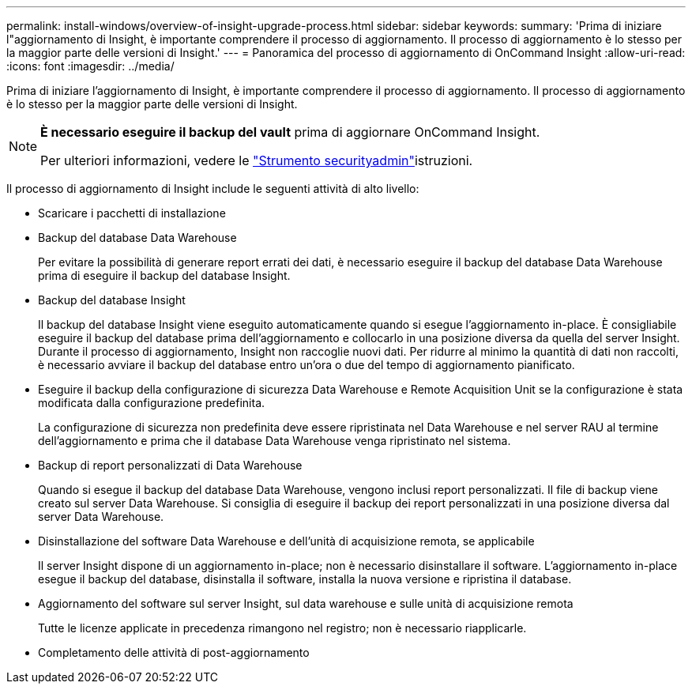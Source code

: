 ---
permalink: install-windows/overview-of-insight-upgrade-process.html 
sidebar: sidebar 
keywords:  
summary: 'Prima di iniziare l"aggiornamento di Insight, è importante comprendere il processo di aggiornamento. Il processo di aggiornamento è lo stesso per la maggior parte delle versioni di Insight.' 
---
= Panoramica del processo di aggiornamento di OnCommand Insight
:allow-uri-read: 
:icons: font
:imagesdir: ../media/


[role="lead"]
Prima di iniziare l'aggiornamento di Insight, è importante comprendere il processo di aggiornamento. Il processo di aggiornamento è lo stesso per la maggior parte delle versioni di Insight.

[NOTE]
====
*È necessario eseguire il backup del vault* prima di aggiornare OnCommand Insight.

Per ulteriori informazioni, vedere le link:../config-admin\/security-management.html["Strumento securityadmin"]istruzioni.

====
Il processo di aggiornamento di Insight include le seguenti attività di alto livello:

* Scaricare i pacchetti di installazione
* Backup del database Data Warehouse
+
Per evitare la possibilità di generare report errati dei dati, è necessario eseguire il backup del database Data Warehouse prima di eseguire il backup del database Insight.

* Backup del database Insight
+
Il backup del database Insight viene eseguito automaticamente quando si esegue l'aggiornamento in-place. È consigliabile eseguire il backup del database prima dell'aggiornamento e collocarlo in una posizione diversa da quella del server Insight. Durante il processo di aggiornamento, Insight non raccoglie nuovi dati. Per ridurre al minimo la quantità di dati non raccolti, è necessario avviare il backup del database entro un'ora o due del tempo di aggiornamento pianificato.

* Eseguire il backup della configurazione di sicurezza Data Warehouse e Remote Acquisition Unit se la configurazione è stata modificata dalla configurazione predefinita.
+
La configurazione di sicurezza non predefinita deve essere ripristinata nel Data Warehouse e nel server RAU al termine dell'aggiornamento e prima che il database Data Warehouse venga ripristinato nel sistema.

* Backup di report personalizzati di Data Warehouse
+
Quando si esegue il backup del database Data Warehouse, vengono inclusi report personalizzati. Il file di backup viene creato sul server Data Warehouse. Si consiglia di eseguire il backup dei report personalizzati in una posizione diversa dal server Data Warehouse.

* Disinstallazione del software Data Warehouse e dell'unità di acquisizione remota, se applicabile
+
Il server Insight dispone di un aggiornamento in-place; non è necessario disinstallare il software. L'aggiornamento in-place esegue il backup del database, disinstalla il software, installa la nuova versione e ripristina il database.

* Aggiornamento del software sul server Insight, sul data warehouse e sulle unità di acquisizione remota
+
Tutte le licenze applicate in precedenza rimangono nel registro; non è necessario riapplicarle.

* Completamento delle attività di post-aggiornamento

